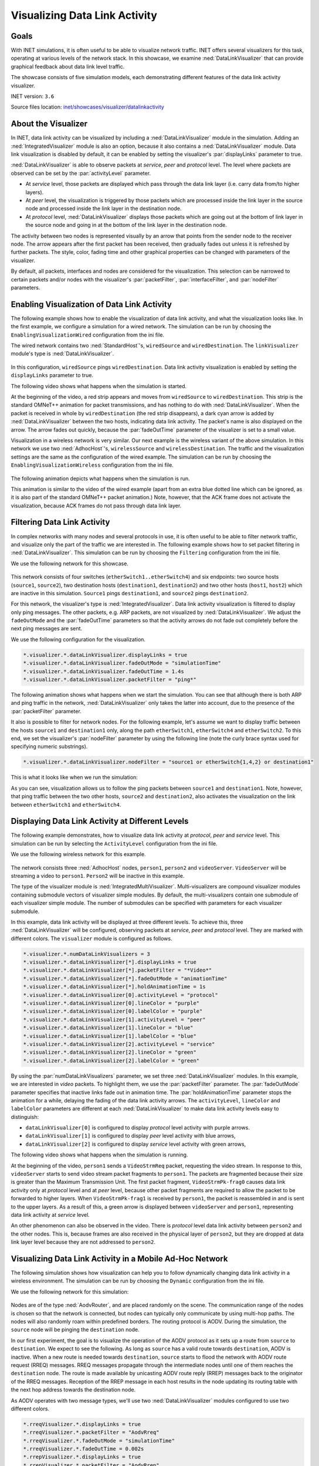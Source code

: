 Visualizing Data Link Activity
==============================

Goals
-----

With INET simulations, it is often useful to be able to visualize
network traffic. INET offers several visualizers for this task,
operating at various levels of the network stack. In this showcase, we
examine :ned:`DataLinkVisualizer` that can provide graphical feedback about
data link level traffic.

The showcase consists of five simulation models, each demonstrating
different features of the data link activity visualizer.

INET version: ``3.6``

Source files location: `inet/showcases/visualizer/datalinkactivity <https://github.com/inet-framework/inet-showcases/tree/master/visualizer/datalinkactivity>`__

About the Visualizer
--------------------

In INET, data link activity can be visualized by including a
:ned:`DataLinkVisualizer` module in the simulation. Adding an
:ned:`IntegratedVisualizer` module is also an option, because it also
contains a :ned:`DataLinkVisualizer` module. Data link visualization is
disabled by default, it can be enabled by setting the visualizer's
:par:`displayLinks` parameter to true.

:ned:`DataLinkVisualizer` is able to observe packets at *service*, *peer*
and *protocol* level. The level where packets are observed can be set by
the :par:`activityLevel` parameter.

-  At *service* level, those packets are displayed which pass through
   the data link layer (i.e. carry data from/to higher layers).
-  At *peer* level, the visualization is triggered by those packets
   which are processed inside the link layer in the source node and
   processed inside the link layer in the destination node.
-  At *protocol* level, :ned:`DataLinkVisualizer` displays those packets
   which are going out at the bottom of link layer in the source node
   and going in at the bottom of the link layer in the destination node.

The activity between two nodes is represented visually by an arrow that
points from the sender node to the receiver node. The arrow appears
after the first packet has been received, then gradually fades out
unless it is refreshed by further packets. The style, color, fading time
and other graphical properties can be changed with parameters of the
visualizer.

By default, all packets, interfaces and nodes are considered for the
visualization. This selection can be narrowed to certain packets and/or
nodes with the visualizer's :par:`packetFilter`, :par:`interfaceFilter`, and
:par:`nodeFilter` parameters.

Enabling Visualization of Data Link Activity
--------------------------------------------

The following example shows how to enable the visualization of data link
activity, and what the visualization looks like. In the first example,
we configure a simulation for a wired network. The simulation can be run
by choosing the ``EnablingVisualizationWired`` configuration from the
ini file.

The wired network contains two :ned:`StandardHost`'s, ``wiredSource`` and
``wiredDestination``. The ``linkVisualizer`` module's type is
:ned:`DataLinkVisualizer`.

.. figure:: DataLinkVisualizerSimpleWired.png
   :width: 100%

In this configuration, ``wiredSource`` pings ``wiredDestination``. Data
link activity visualization is enabled by setting the ``displayLinks``
parameter to true.

.. code-block: none

   *.linkVisualizer.*.displayLinks = true

The following video shows what happens when the simulation is started.

.. video:: EnablingVisualizationWired_v0613.m4v
   :width: 698

At the beginning of the video, a red strip appears and moves from
``wiredSource`` to ``wiredDestination``. This strip is the standard
OMNeT++ animation for packet transmissions, and has nothing to do with
:ned:`DataLinkVisualizer`. When the packet is received in whole by
``wiredDestination`` (the red strip disappears), a dark cyan arrow is
added by :ned:`DataLinkVisualizer` between the two hosts, indicating data
link activity. The packet's name is also displayed on the arrow. The
arrow fades out quickly, because the :par:`fadeOutTime` parameter of the
visualizer is set to a small value.

Visualization in a wireless network is very similar. Our next example is
the wireless variant of the above simulation. In this network we use two
:ned:`AdhocHost`'s, ``wirelessSource`` and ``wirelessDestination``. The
traffic and the visualization settings are the same as the configuration
of the wired example. The simulation can be run by choosing the
``EnablingVisualizationWireless`` configuration from the ini file.

.. figure:: DataLinkVisualizerSimpleWireless.png
   :width: 100%

The following animation depicts what happens when the simulation is run.

.. video:: EnablingVisualizationWireless_v0613.m4v
   :width: 698

This animation is similar to the video of the wired example (apart from
an extra blue dotted line which can be ignored, as it is also part of
the standard OMNeT++ packet animation.) Note, however, that the ACK
frame does not activate the visualization, because ACK frames do not
pass through data link layer.

Filtering Data Link Activity
----------------------------

In complex networks with many nodes and several protocols in use, it is
often useful to be able to filter network traffic, and visualize only
the part of the traffic we are interested in. The following example
shows how to set packet filtering in :ned:`DataLinkVisualizer`. This
simulation can be run by choosing the ``Filtering`` configuration from
the ini file.

We use the following network for this showcase.

.. figure:: DataLinkVisualizerFiltering.png
   :width: 100%

This network consists of four switches (``etherSwitch1..etherSwitch4``)
and six endpoints: two source hosts (``source1``, ``source2``), two
destination hosts (``destination1``, ``destination2``) and two other
hosts (``host1``, ``host2``) which are inactive in this simulation.
``Source1`` pings ``destination1``, and ``source2`` pings
``destination2``.

For this network, the visualizer's type is :ned:`IntegratedVisualizer`.
Data link activity visualization is filtered to display only ping
messages. The other packets, e.g. ARP packets, are not visualized by
:ned:`DataLinkVisualizer`. We adjust the ``fadeOutMode`` and the
:par:`fadeOutTime` parameters so that the activity arrows do not fade out
completely before the next ping messages are sent.

We use the following configuration for the visualization.

.. code-block:: none

   *.visualizer.*.dataLinkVisualizer.displayLinks = true
   *.visualizer.*.dataLinkVisualizer.fadeOutMode = "simulationTime"
   *.visualizer.*.dataLinkVisualizer.fadeOutTime = 1.4s
   *.visualizer.*.dataLinkVisualizer.packetFilter = "ping*"

The following animation shows what happens when we start the simulation.
You can see that although there is both ARP and ping traffic in the
network, :ned:`DataLinkVisualizer` only takes the latter into account, due
to the presence of the :par:`packetFilter` parameter.

.. video:: Filtering_v0613.m4v
   :width: 698

It also is possible to filter for network nodes. For the following
example, let's assume we want to display traffic between the hosts
``source1`` and ``destination1`` only, along the path ``etherSwitch1``,
``etherSwitch4`` and ``etherSwitch2``. To this end, we set the
visualizer's :par:`nodeFilter` parameter by using the following line (note
the curly brace syntax used for specifying numeric substrings).

.. code-block:: none

   *.visualizer.*.dataLinkVisualizer.nodeFilter = "source1 or etherSwitch{1,4,2} or destination1"

This is what it looks like when we run the simulation:

.. video:: Filtering2_v0613.m4v
   :width: 698

As you can see, visualization allows us to follow the ping packets
between ``source1`` and ``destination1``. Note, however, that ping
traffic between the two other hosts, ``source2`` and ``destination2``,
also activates the visualization on the link between ``etherSwitch1``
and ``etherSwitch4``.

Displaying Data Link Activity at Different Levels
-------------------------------------------------

The following example demonstrates, how to visualize data link activity
at *protocol*, *peer* and *service* level. This simulation can be run by
selecting the ``ActivityLevel`` configuration from the ini file.

We use the following wireless network for this example.

.. figure:: ActivityLevel_v1206.png
   :width: 100%

The network consists three :ned:`AdhocHost` nodes, ``person1``, ``person2``
and ``videoServer``. ``VideoServer`` will be streaming a video to
``person1``. ``Person2`` will be inactive in this example.

The type of the visualizer module is :ned:`IntegratedMultiVisualizer`.
Multi-visualizers are compound visualizer modules containing submodule
vectors of visualizer simple modules. By default, the multi-visualizers
contain one submodule of each visualizer simple module. The number of
submodules can be specified with parameters for each visualizer
submodule.

In this example, data link activity will be displayed at three different
levels. To achieve this, three :ned:`DataLinkVisualizer` will be
configured, observing packets at *service*, *peer* and *protocol* level.
They are marked with different colors. The ``visualizer`` module is
configured as follows.

.. code-block:: none

   *.visualizer.*.numDataLinkVisualizers = 3
   *.visualizer.*.dataLinkVisualizer[*].displayLinks = true
   *.visualizer.*.dataLinkVisualizer[*].packetFilter = "*Video*"
   *.visualizer.*.dataLinkVisualizer[*].fadeOutMode = "animationTime"
   *.visualizer.*.dataLinkVisualizer[*].holdAnimationTime = 1s
   *.visualizer.*.dataLinkVisualizer[0].activityLevel = "protocol"
   *.visualizer.*.dataLinkVisualizer[0].lineColor = "purple"
   *.visualizer.*.dataLinkVisualizer[0].labelColor = "purple"
   *.visualizer.*.dataLinkVisualizer[1].activityLevel = "peer"
   *.visualizer.*.dataLinkVisualizer[1].lineColor = "blue"
   *.visualizer.*.dataLinkVisualizer[1].labelColor = "blue"
   *.visualizer.*.dataLinkVisualizer[2].activityLevel = "service"
   *.visualizer.*.dataLinkVisualizer[2].lineColor = "green"
   *.visualizer.*.dataLinkVisualizer[2].labelColor = "green"

By using the :par:`numDataLinkVisualizers` parameter, we set three
:ned:`DataLinkVisualizer` modules. In this example, we are interested in
*video* packets. To highlight them, we use the :par:`packetFilter`
parameter. The :par:`fadeOutMode` parameter specifies that inactive links
fade out in animation time. The :par:`holdAnimationTime` parameter stops
the animation for a while, delaying the fading of the data link activity
arrows. The ``activityLevel``, ``lineColor`` and ``labelColor``
parameters are different at each :ned:`DataLinkVisualizer` to make data
link activity levels easy to distinguish:

-  ``dataLinkVisualizer[0]`` is configured to display \ *protocol* level
   activity with purple arrows.
-  ``dataLinkVisualizer[1]`` is configured to display \ *peer* level
   activity with blue arrows,
-  ``dataLinkVisualizer[2]`` is configured to display \ *service* level
   activity with green arrows,

The following video shows what happens when the simulation is running.

.. video:: ActivityLevel_v0104.mp4
   :width: 698

At the beginning of the video, ``person1`` sends a ``VideoStrmReq``
packet, requesting the video stream. In response to this,
``videoServer`` starts to send video stream packet fragments to
``person1``. The packets are fragmented because their size is greater
than the Maximum Transmission Unit. The first packet fragment,
``VideoStrmPk-frag0`` causes data link activity only at *protocol* level
and at *peer* level, because other packet fragments are required to
allow the packet to be forwarded to higher layers. When
``VideoStrmPk-frag1`` is received by ``person1``, the packet is
reassembled in and is sent to the upper layers. As a result of this, a
green arrow is displayed between ``videoServer`` and ``person1``,
representing data link activity at *service* level.

An other phenomenon can also be observed in the video. There is
*protocol* level data link activity between ``person2`` and the other
nodes. This is, because frames are also received in the physical layer
of ``person2``, but they are dropped at data link layer level because
they are not addressed to ``person2``.

Visualizing Data Link Activity in a Mobile Ad-Hoc Network
---------------------------------------------------------

The following simulation shows how visualization can help you to follow
dynamically changing data link activity in a wireless environment. The
simulation can be run by choosing the ``Dynamic`` configuration from the
ini file.

We use the following network for this simulation:

.. figure:: DataLinkVisualizerDynamic.png
   :width: 100%

Nodes are of the type :ned:`AodvRouter`, and are placed randomly on the
scene. The communication range of the nodes is chosen so that the
network is connected, but nodes can typically only communicate by using
multi-hop paths. The nodes will also randomly roam within predefined
borders. The routing protocol is AODV. During the simulation, the
``source`` node will be pinging the ``destination`` node.

In our first experiment, the goal is to visualize the operation of the
AODV protocol as it sets up a route from ``source`` to ``destination``.
We expect to see the following. As long as ``source`` has a valid route
towards ``destination``, AODV is inactive. When a new route is needed
towards ``destination``, ``source`` starts to flood the network with
AODV route request (RREQ) messages. RREQ messages propagate through the
intermediate nodes until one of them reaches the ``destination`` node.
The route is made available by unicasting AODV route reply (RREP)
messages back to the originator of the RREQ messages. Reception of the
RREP message in each host results in the node updating its routing table
with the next hop address towards the destination node.

As AODV operates with two message types, we'll use two
:ned:`DataLinkVisualizer` modules configured to use two different colors.

.. code-block:: none

   *.rreqVisualizer.*.displayLinks = true
   *.rreqVisualizer.*.packetFilter = "AodvRreq"
   *.rreqVisualizer.*.fadeOutMode = "simulationTime"
   *.rreqVisualizer.*.fadeOutTime = 0.002s
   *.rrepVisualizer.*.displayLinks = true
   *.rrepVisualizer.*.packetFilter = "AodvRrep"
   *.rrepVisualizer.*.fadeOutMode = "simulationTime"
   *.rrepVisualizer.*.fadeOutTime = 5s
   *.rrepVisualizer.*.lineColor = "blue"
   *.rrepVisualizer.*.labelColor = "blue"

The following video has been captured from the simulation, and allows us
to observe the AODV protocol in action. The dark cyan arrows indicate
RREQ packets which flood the network. When an RREQ message reaches
``destination``, ``destination`` sends an RREP message (blue arrow) back
towards ``source``. Note that nodes appear stationary because the whole
process takes place in a very short time period.

.. video:: AODV_v0614.m4v
   :width: 698

In the second experiment, we configure the visualizer to display only
the ping traffic between ``source`` and ``destination``. (The AODV
visualizers will be disabled.) We'll simulate a longer time period so
that nodes move around in the scene, forcing AODV to find new
routes from time to time.

We use the following configuration for the visualization.

.. code-block: none

   *.visualizer.*.dataLinkVisualizer.displayLinks = true
   *.visualizer.*.dataLinkVisualizer.packetFilter = "ping*"
   *.visualizer.*.dataLinkVisualizer.fadeOutMode = "simulationTime"
   *.visualizer.*.dataLinkVisualizer.fadeOutTime = 5s

The following animation illustrates what happens when the simulation is
run.

.. video:: Dynamic_v0613.m4v
   :width: 698

The communication ranges of ``source`` and ``destination`` are
visualized as blue circles.

The video clearly shows the route ping packets are taking between
``source`` and ``destination``. Visualization is triggered by the ping
packets being sent up from the data link layer (wireless interface) of
the receiver node to the network layer (IPv4), where they are routed
towards the next hop.

When the existing route breaks due to two nodes drifting away (out of
the communication range of each other), this manifests as link-level
failure (ACK frames do not arrive). This condition is detected by AODV
and it starts searching for a new route. When the new route is found,
the ping traffic resumes.

We can observe in the video that the route the ping packets take is not
always optimal (in terms of hop count). The reason is that nodes use an
existing route as long as possible, even when a shorter route becomes
available as a result of node movement. AODV is only activated when the
existing route breaks.

More Information
----------------

This example only demonstrates the key features of data link activity
visualization. For more information, refer to the ``DatalinkVisualizer``
NED documentation.

Discussion
----------

Use `this
page <https://github.com/inet-framework/inet-showcases/issues/12>`__ in the GitHub issue tracker for commenting on this
showcase.
